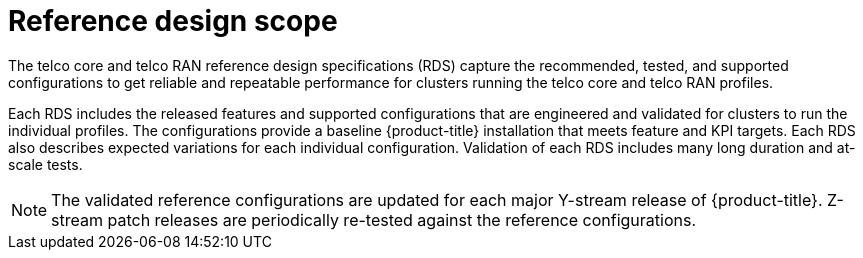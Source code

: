 // Module included in the following assemblies:
//
// * telco_ref_design_specs/ran/telco-ran-ref-design-spec.adoc

:_mod-docs-content-type: REFERENCE
[id="telco-ran-core-ref-design-spec_{context}"]
= Reference design scope

The telco core and telco RAN reference design specifications (RDS) capture the recommended, tested, and supported configurations to get reliable and repeatable performance for clusters running the telco core and telco RAN profiles.

Each RDS includes the released features and supported configurations that are engineered and validated for clusters to run the individual profiles.
The configurations provide a baseline {product-title} installation that meets feature and KPI targets.
Each RDS also describes expected variations for each individual configuration.
Validation of each RDS includes many long duration and at-scale tests.

[NOTE]
====
The validated reference configurations are updated for each major Y-stream release of {product-title}.
Z-stream patch releases are periodically re-tested against the reference configurations.
====
